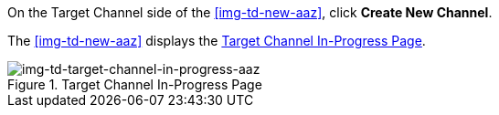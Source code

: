 // Create Target Channel

On the Target Channel side of the <<img-td-new-aaz>>, click *Create New Channel*.

The <<img-td-new-aaz>> displays the <<img-td-target-channel-in-progress-aaz>>.

[[img-td-target-channel-in-progress-aaz]]

image::yc/td-target-channel-in-progress-aaz.png[img-td-target-channel-in-progress-aaz, title="Target Channel In-Progress Page"]